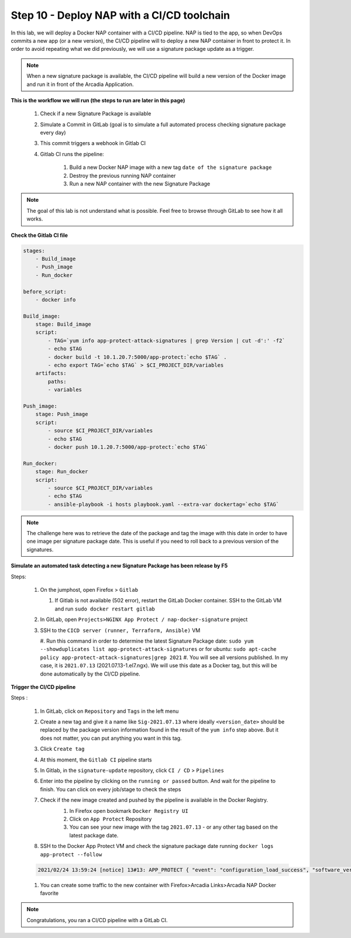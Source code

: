 Step 10 - Deploy NAP with a CI/CD toolchain
###########################################

In this lab, we will deploy a Docker NAP container with a CI/CD pipeline. NAP is tied to the app, so when DevOps commits a new app (or a new version), the CI/CD pipeline will to deploy a new NAP container in front to protect it. In order to avoid repeating what we did previously, we will use a signature package update as a trigger.

.. note:: When a new signature package is available, the CI/CD pipeline will build a new version of the Docker image and run it in front of the Arcadia Application.

**This is the workflow we will run (the steps to run are later in this page)**

    #. Check if a new Signature Package is available
    #. Simulate a Commit in GitLab (goal is to simulate a full automated process checking signature package every day)
    #. This commit triggers a webhook in Gitlab CI
    #. Gitlab CI runs the pipeline:
    
        #. Build a new Docker NAP image with a new tag ``date of the signature package``
        #. Destroy the previous running NAP container
        #. Run a new NAP container with the new Signature Package

.. note:: The goal of this lab is not understand what is possible. Feel free to browse through GitLab to see how it all works.

**Check the Gitlab CI file**

.. code-block:: yaml

    stages:
        - Build_image
        - Push_image
        - Run_docker

    before_script:
        - docker info

    Build_image:
        stage: Build_image
        script:
            - TAG=`yum info app-protect-attack-signatures | grep Version | cut -d':' -f2`
            - echo $TAG
            - docker build -t 10.1.20.7:5000/app-protect:`echo $TAG` .
            - echo export TAG=`echo $TAG` > $CI_PROJECT_DIR/variables
        artifacts:
            paths:
            - variables

    Push_image:
        stage: Push_image
        script:
            - source $CI_PROJECT_DIR/variables
            - echo $TAG
            - docker push 10.1.20.7:5000/app-protect:`echo $TAG`

    Run_docker:
        stage: Run_docker
        script:
            - source $CI_PROJECT_DIR/variables
            - echo $TAG
            - ansible-playbook -i hosts playbook.yaml --extra-var dockertag=`echo $TAG`



.. note:: The challenge here was to retrieve the date of the package and tag the image with this date in order to have one image per signature package date. This is useful if you need to roll back to a previous version of the signatures.

**Simulate an automated task detecting a new Signature Package has been release by F5**

Steps:

    #.  On the jumphost, open Firefox > ``Gitlab``

        #. If Gitlab is not available (502 error), restart the GitLab Docker container. SSH to the GitLab VM and run ``sudo docker restart gitlab`` 
    #.  In GitLab, open ``Projects>NGINX App Protect / nap-docker-signature`` project

        .. image:: ../pictures/lab6/gitlab_project_updated.png
           :align: center
           :scale: 50%

    #.  SSH to the ``CICD server (runner, Terraform, Ansible)`` VM

        #. Run this command in order to determine the latest Signature Package date: ``sudo yum --showduplicates list app-protect-attack-signatures`` 
        or for ubuntu: ``sudo apt-cache policy app-protect-attack-signatures|grep 2021``
        #. You will see all versions published. In my case, it is ``2021.07.13`` (2021.07.13-1.el7.ngx). We will use this date as a Docker tag, but this will be done automatically by the CI/CD pipeline.

        .. image:: ../pictures/lab6/yum-date.png
           :align: center
           :scale: 50%




**Trigger the CI/CD pipeline**

Steps :

    #. In GitLab, click on ``Repository`` and ``Tags`` in the left menu
    #. Create a new tag and give it a name like ``Sig-2021.07.13`` where ideally ``<version_date>`` should be replaced by the package version information found in the result of the ``yum info`` step above. But it does not matter, you can put anything you want in this tag.
    #. Click ``Create tag``
    #. At this moment, the ``Gitlab CI`` pipeline starts
    #. In Gitlab, in the ``signature-update`` repository, click ``CI / CD`` > ``Pipelines``

       .. image:: ../pictures/lab6/github_cicd.png
          :align: center   

    #. Enter into the pipeline by clicking on the ``running or passed`` button. And wait for the pipeline to finish. You can click on every job/stage to check the steps

       .. image:: ../pictures/lab6/github_pipeline.png
          :align: center 
    
    #. Check if the new image created and pushed by the pipeline is available in the Docker Registry.
        #. In Firefox open bookmark ``Docker Registry UI`` 
        #. Click on ``App Protect`` Repository
        #. You can see your new image with the tag ``2021.07.13`` - or any other tag based on the latest package date.

        .. image:: ../pictures/lab6/registry-ui.png
           :align: center 

    #. SSH to the Docker App Protect VM and check the signature package date running ``docker logs app-protect --follow``
    
    .. code-block:: bash
       
       2021/02/24 13:59:24 [notice] 13#13: APP_PROTECT { "event": "configuration_load_success", "software_version": "3.332.0", "user_signatures_packages":[],"attack_signatures_package":{"revision_datetime":"2021-01-28T20:04:14Z","version":"2021.01.28"},"completed_successfully":true,"threat_campaigns_package":{}}

    #. You can create some traffic to the new container with Firefox>Arcadia Links>Arcadia NAP Docker favorite
    
.. note:: Congratulations, you ran a CI/CD pipeline with a GitLab CI.